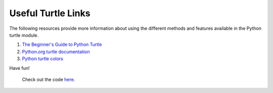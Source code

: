 .. _turtle-links:

Useful Turtle Links
===================

The following resources provide more information about using the different
methods and features available in the Python turtle module.

#. `The Beginner's Guide to Python Turtle <https://realpython.com/beginners-guide-python-turtle/>`__
#. `Python.org turtle documentation <https://docs.python.org/3/library/turtle.html>`__
#. `Python turtle colors <https://trinket.io/docs/colors>`__

Have fun!

.. figure:: ./figures/LaunchCode_turtle_rocket.gif
   :alt: Turtle animation that draws the LaunchCode rocket.

   Check out the code `here <https://repl.it/@launchcode/LC-Rocket-Turtle-Drawing>`__.
